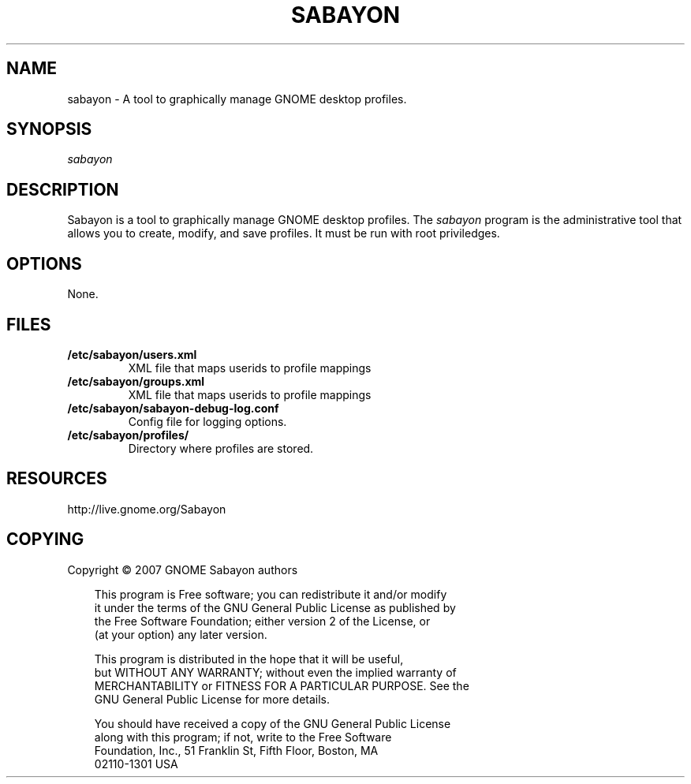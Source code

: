 .\" Title: sabayon
.\" Author: Scott Balneaves <sbalneav@ltsp.org>
.\" Generator:
.\" Date: 28/12/2008
.\" Manual:
.\" Source:
.\"
.\" disable hyphenation
.\" .nh
.\" disable justification (adjust text to left margin only)
.\" .ad l
.TH "SABAYON" "8" "28/12/2009" "" ""
.SH "NAME"
sabayon \- A tool to graphically manage GNOME desktop profiles.
.SH "SYNOPSIS"
\fIsabayon\fR
.SH "DESCRIPTION"
Sabayon is a tool to graphically manage GNOME desktop profiles.  The
\fIsabayon\fR
program is the administrative tool that allows you to create, modify, and save
profiles.  It must be run with root priviledges.
.SH "OPTIONS"
None.
.SH "FILES"
.TP
.BI /etc/sabayon/users.xml
XML file that maps userids to profile mappings
.TP
.BI /etc/sabayon/groups.xml
XML file that maps userids to profile mappings
.TP
.BI /etc/sabayon/sabayon-debug-log.conf
Config file for logging options.
.TP
.BI /etc/sabayon/profiles/
Directory where profiles are stored.
.SH "RESOURCES"
http://live.gnome.org/Sabayon
.SH "COPYING"
Copyright \(co 2007 GNOME Sabayon authors

.RS 3n
.nf
This program is Free software; you can redistribute it and/or modify
it under the terms of the GNU General Public License as published by
the Free Software Foundation; either version 2 of the License, or
(at your option) any later version.
.fi
.RE

.RS 3n
.nf
This program is distributed in the hope that it will be useful,
but WITHOUT ANY WARRANTY; without even the implied warranty of
MERCHANTABILITY or FITNESS FOR A PARTICULAR PURPOSE.  See the
GNU General Public License for more details.
.fi
.RE

.RS 3n
.nf
You should have received a copy of the GNU General Public License
along with this program; if not, write to the Free Software
Foundation, Inc., 51 Franklin St, Fifth Floor, Boston, MA
02110\-1301 USA
.fi
.RE
